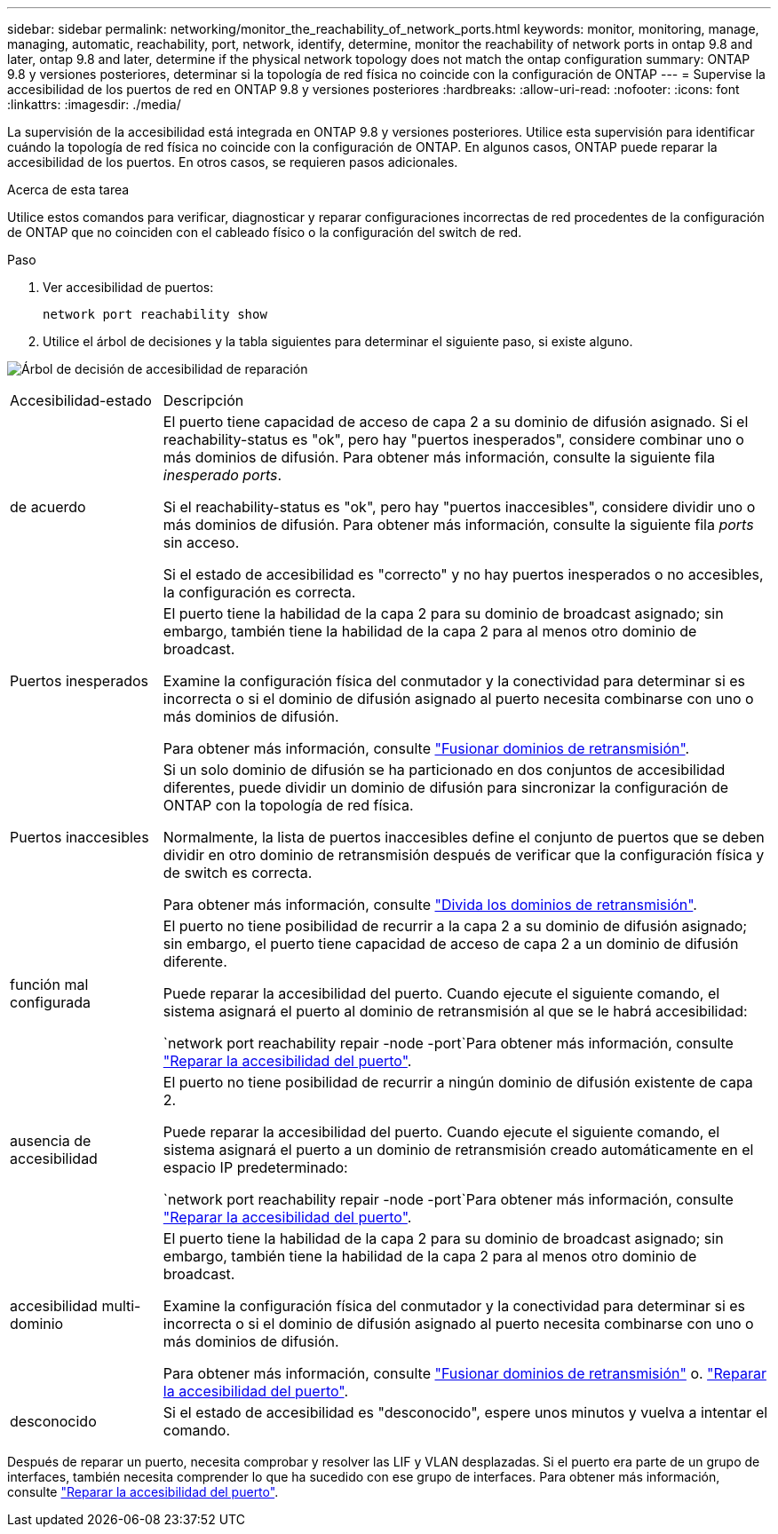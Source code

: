 ---
sidebar: sidebar 
permalink: networking/monitor_the_reachability_of_network_ports.html 
keywords: monitor, monitoring, manage, managing, automatic, reachability, port, network, identify, determine, monitor the reachability of network ports in ontap 9.8 and later, ontap 9.8 and later, determine if the physical network topology does not match the ontap configuration 
summary: ONTAP 9.8 y versiones posteriores, determinar si la topología de red física no coincide con la configuración de ONTAP 
---
= Supervise la accesibilidad de los puertos de red en ONTAP 9.8 y versiones posteriores
:hardbreaks:
:allow-uri-read: 
:nofooter: 
:icons: font
:linkattrs: 
:imagesdir: ./media/


[role="lead"]
La supervisión de la accesibilidad está integrada en ONTAP 9.8 y versiones posteriores. Utilice esta supervisión para identificar cuándo la topología de red física no coincide con la configuración de ONTAP. En algunos casos, ONTAP puede reparar la accesibilidad de los puertos. En otros casos, se requieren pasos adicionales.

.Acerca de esta tarea
Utilice estos comandos para verificar, diagnosticar y reparar configuraciones incorrectas de red procedentes de la configuración de ONTAP que no coinciden con el cableado físico o la configuración del switch de red.

.Paso
. Ver accesibilidad de puertos:
+
....
network port reachability show
....
. Utilice el árbol de decisiones y la tabla siguientes para determinar el siguiente paso, si existe alguno.


image:ontap_nm_image1.png["Árbol de decisión de accesibilidad de reparación"]

[cols="20,80"]
|===


| Accesibilidad-estado | Descripción 


 a| 
de acuerdo
 a| 
El puerto tiene capacidad de acceso de capa 2 a su dominio de difusión asignado. Si el reachability-status es "ok", pero hay "puertos inesperados", considere combinar uno o más dominios de difusión. Para obtener más información, consulte la siguiente fila _inesperado ports_.

Si el reachability-status es "ok", pero hay "puertos inaccesibles", considere dividir uno o más dominios de difusión. Para obtener más información, consulte la siguiente fila _ports_ sin acceso.

Si el estado de accesibilidad es "correcto" y no hay puertos inesperados o no accesibles, la configuración es correcta.



 a| 
Puertos inesperados
 a| 
El puerto tiene la habilidad de la capa 2 para su dominio de broadcast asignado; sin embargo, también tiene la habilidad de la capa 2 para al menos otro dominio de broadcast.

Examine la configuración física del conmutador y la conectividad para determinar si es incorrecta o si el dominio de difusión asignado al puerto necesita combinarse con uno o más dominios de difusión.

Para obtener más información, consulte link:merge_broadcast_domains.html["Fusionar dominios de retransmisión"].



 a| 
Puertos inaccesibles
 a| 
Si un solo dominio de difusión se ha particionado en dos conjuntos de accesibilidad diferentes, puede dividir un dominio de difusión para sincronizar la configuración de ONTAP con la topología de red física.

Normalmente, la lista de puertos inaccesibles define el conjunto de puertos que se deben dividir en otro dominio de retransmisión después de verificar que la configuración física y de switch es correcta.

Para obtener más información, consulte link:split_broadcast_domains.html["Divida los dominios de retransmisión"].



 a| 
función mal configurada
 a| 
El puerto no tiene posibilidad de recurrir a la capa 2 a su dominio de difusión asignado; sin embargo, el puerto tiene capacidad de acceso de capa 2 a un dominio de difusión diferente.

Puede reparar la accesibilidad del puerto. Cuando ejecute el siguiente comando, el sistema asignará el puerto al dominio de retransmisión al que se le habrá accesibilidad:

`network port reachability repair -node -port`Para obtener más información, consulte link:repair_port_reachability.html["Reparar la accesibilidad del puerto"].



 a| 
ausencia de accesibilidad
 a| 
El puerto no tiene posibilidad de recurrir a ningún dominio de difusión existente de capa 2.

Puede reparar la accesibilidad del puerto. Cuando ejecute el siguiente comando, el sistema asignará el puerto a un dominio de retransmisión creado automáticamente en el espacio IP predeterminado:

`network port reachability repair -node -port`Para obtener más información, consulte link:repair_port_reachability.html["Reparar la accesibilidad del puerto"].



 a| 
accesibilidad multi-dominio
 a| 
El puerto tiene la habilidad de la capa 2 para su dominio de broadcast asignado; sin embargo, también tiene la habilidad de la capa 2 para al menos otro dominio de broadcast.

Examine la configuración física del conmutador y la conectividad para determinar si es incorrecta o si el dominio de difusión asignado al puerto necesita combinarse con uno o más dominios de difusión.

Para obtener más información, consulte link:merge_broadcast_domains.html["Fusionar dominios de retransmisión"] o. link:repair_port_reachability.html["Reparar la accesibilidad del puerto"].



 a| 
desconocido
 a| 
Si el estado de accesibilidad es "desconocido", espere unos minutos y vuelva a intentar el comando.

|===
Después de reparar un puerto, necesita comprobar y resolver las LIF y VLAN desplazadas. Si el puerto era parte de un grupo de interfaces, también necesita comprender lo que ha sucedido con ese grupo de interfaces. Para obtener más información, consulte link:repair_port_reachability.html["Reparar la accesibilidad del puerto"].
